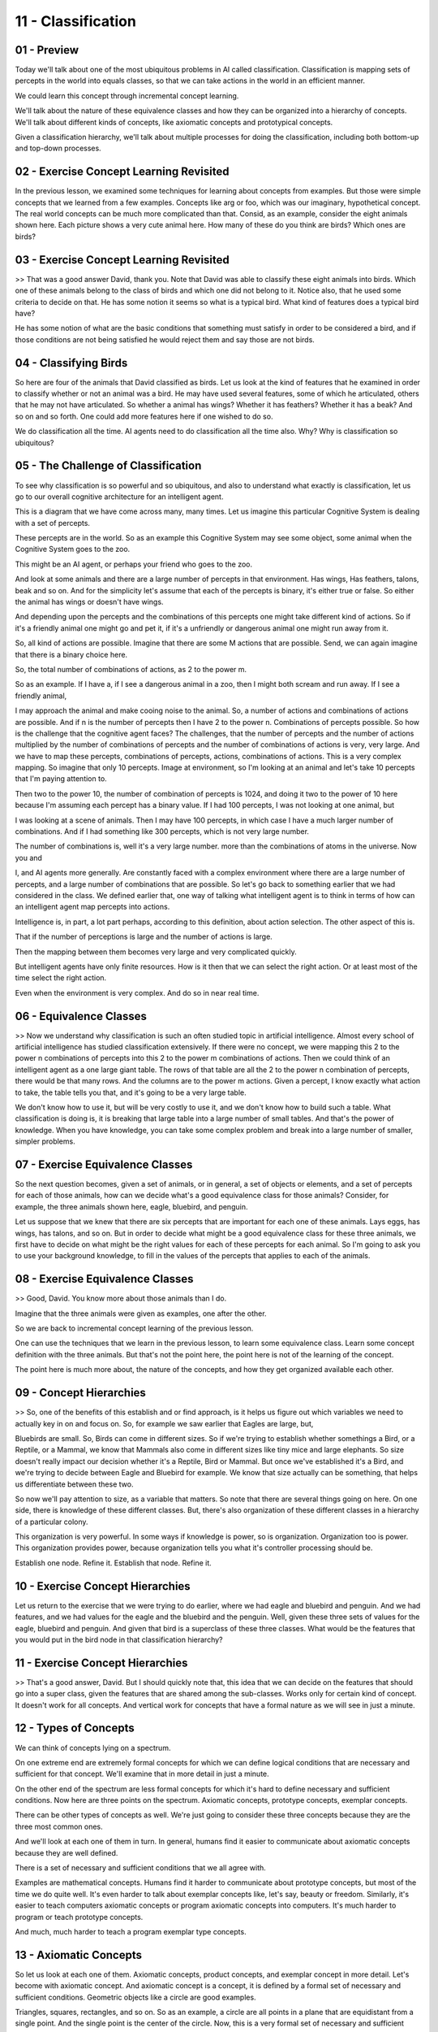 .. title: 11 - Classification 
.. slug: 11 - Classification 
.. date: 2016-01-23 06:41:57 UTC-08:00
.. tags: notes, mathjax
.. category: 
.. link: 
.. description: 
.. type: text

===================
11 - Classification
===================

01 - Preview
------------

Today we'll talk about one of the most ubiquitous problems in AI called classification. Classification is mapping sets
of percepts in the world into equals classes, so that we can take actions in the world in an efficient manner.


We could learn this concept through incremental concept learning.


We'll talk about the nature of these equivalence classes and how they can be organized into a hierarchy of concepts.
We'll talk about different kinds of concepts, like axiomatic concepts and prototypical concepts.


Given a classification hierarchy, we'll talk about multiple processes for doing the classification, including both
bottom-up and top-down processes.


02 - Exercise Concept Learning Revisited
----------------------------------------

In the previous lesson, we examined some techniques for learning about concepts from examples. But those were simple
concepts that we learned from a few examples. Concepts like arg or foo, which was our imaginary, hypothetical concept.
The real world concepts can be much more complicated than that. Consid, as an example, consider the eight animals shown
here. Each picture shows a very cute animal here. How many of these do you think are birds? Which ones are birds?


03 - Exercise Concept Learning Revisited
----------------------------------------

>> That was a good answer David, thank you. Note that David was able to classify these eight animals into birds. Which
one of these animals belong to the class of birds and which one did not belong to it. Notice also, that he used some
criteria to decide on that. He has some notion it seems so what is a typical bird. What kind of features does a typical
bird have?


He has some notion of what are the basic conditions that something must satisfy in order to be considered a bird, and if
those conditions are not being satisfied he would reject them and say those are not birds.


04 - Classifying Birds
----------------------

So here are four of the animals that David classified as birds. Let us look at the kind of features that he examined in
order to classify whether or not an animal was a bird. He may have used several features, some of which he articulated,
others that he may not have articulated. So whether a animal has wings? Whether it has feathers? Whether it has a beak?
And so on and so forth. One could add more features here if one wished to do so.


We do classification all the time. AI agents need to do classification all the time also. Why? Why is classification so
ubiquitous?


05 - The Challenge of Classification
------------------------------------

To see why classification is so powerful and so ubiquitous, and also to understand what exactly is classification, let
us go to our overall cognitive architecture for an intelligent agent.


This is a diagram that we have come across many, many times. Let us imagine this particular Cognitive System is dealing
with a set of percepts.


These percepts are in the world. So as an example this Cognitive System may see some object, some animal when the
Cognitive System goes to the zoo.


This might be an AI agent, or perhaps your friend who goes to the zoo.


And look at some animals and there are a large number of percepts in that environment. Has wings, Has feathers, talons,
beak and so on. And for the simplicity let's assume that each of the percepts is binary, it's either true or false. So
either the animal has wings or doesn't have wings.


And depending upon the percepts and the combinations of this percepts one might take different kind of actions. So if
it's a friendly animal one might go and pet it, if it's a unfriendly or dangerous animal one might run away from it.


So, all kind of actions are possible. Imagine that there are some M actions that are possible. Send, we can again
imagine that there is a binary choice here.


So, the total number of combinations of actions, as 2 to the power m.


So as an example. If I have a, if I see a dangerous animal in a zoo, then I might both scream and run away. If I see a
friendly animal,


I may approach the animal and make cooing noise to the animal. So, a number of actions and combinations of actions are
possible. And if n is the number of percepts then I have 2 to the power n. Combinations of percepts possible. So how is
the challenge that the cognitive agent faces? The challenges, that the number of percepts and the number of actions
multiplied by the number of combinations of percepts and the number of combinations of actions is very, very large. And
we have to map these percepts, combinations of percepts, actions, combinations of actions. This is a very complex
mapping. So imagine that only 10 percepts. Image at environment, so I'm looking at an animal and let's take 10 percepts
that I'm paying attention to.


Then two to the power 10, the number of combination of percepts is 1024, and doing it two to the power of 10 here
because I'm assuming each percept has a binary value. If I had 100 percepts, I was not looking at one animal, but


I was looking at a scene of animals. Then I may have 100 percepts, in which case I have a much larger number of
combinations. And if I had something like 300 percepts, which is not very large number.


The number of combinations is, well it's a very large number. more than the combinations of atoms in the universe. Now
you and


I, and AI agents more generally. Are constantly faced with a complex environment where there are a large number of
percepts, and a large number of combinations that are possible. So let's go back to something earlier that we had
considered in the class. We defined earlier that, one way of talking what intelligent agent is to think in terms of how
can an intelligent agent map percepts into actions.


Intelligence is, in part, a lot part perhaps, according to this definition, about action selection. The other aspect of
this is.


That if the number of perceptions is large and the number of actions is large.


Then the mapping between them becomes very large and very complicated quickly.


But intelligent agents have only finite resources. How is it then that we can select the right action. Or at least most
of the time select the right action.


Even when the environment is very complex. And do so in near real time.


06 - Equivalence Classes
------------------------

>> Now we understand why classification is such an often studied topic in artificial intelligence. Almost every school
of artificial intelligence has studied classification extensively. If there were no concept, we were mapping this 2 to
the power n combinations of percepts into this 2 to the power m combinations of actions. Then we could think of an
intelligent agent as a one large giant table. The rows of that table are all the 2 to the power n combination of
percepts, there would be that many rows. And the columns are to the power m actions. Given a percept, I know exactly
what action to take, the table tells you that, and it's going to be a very large table.


We don't know how to use it, but will be very costly to use it, and we don't know how to build such a table. What
classification is doing is, it is breaking that large table into a large number of small tables. And that's the power of
knowledge. When you have knowledge, you can take some complex problem and break into a large number of smaller, simpler
problems.


07 - Exercise Equivalence Classes
---------------------------------

So the next question becomes, given a set of animals, or in general, a set of objects or elements, and a set of percepts
for each of those animals, how can we decide what's a good equivalence class for those animals? Consider, for example,
the three animals shown here, eagle, bluebird, and penguin.


Let us suppose that we knew that there are six percepts that are important for each one of these animals. Lays eggs, has
wings, has talons, and so on. But in order to decide what might be a good equivalence class for these three animals, we
first have to decide on what might be the right values for each of these percepts for each animal. So I'm going to ask
you to use your background knowledge, to fill in the values of the percepts that applies to each of the animals.


08 - Exercise Equivalence Classes
---------------------------------

>> Good, David. You know more about those animals than I do.


Imagine that the three animals were given as examples, one after the other.


So we are back to incremental concept learning of the previous lesson.


One can use the techniques that we learn in the previous lesson, to learn some equivalence class. Learn some concept
definition with the three animals. But that's not the point here, the point here is not of the learning of the concept.


The point here is much more about, the nature of the concepts, and how they get organized available each other.


09 - Concept Hierarchies
------------------------

>> So, one of the benefits of this establish and or find approach, is it helps us figure out which variables we need to
actually key in on and focus on. So, for example we saw earlier that Eagles are large, but,


Bluebirds are small. So, Birds can come in different sizes. So if we're trying to establish whether somethings a Bird,
or a Reptile, or a Mammal, we know that Mammals also come in different sizes like tiny mice and large elephants. So size
doesn't really impact our decision whether it's a Reptile, Bird or Mammal. But once we've established it's a Bird, and
we're trying to decide between Eagle and Bluebird for example. We know that size actually can be something, that helps
us differentiate between these two.


So now we'll pay attention to size, as a variable that matters. So note that there are several things going on here. On
one side, there is knowledge of these different classes. But, there's also organization of these different classes in a
hierarchy of a particular colony.


This organization is very powerful. In some ways if knowledge is power, so is organization. Organization too is power.
This organization provides power, because organization tells you what it's controller processing should be.


Establish one node. Refine it. Establish that node. Refine it.


10 - Exercise Concept Hierarchies
---------------------------------

Let us return to the exercise that we were trying to do earlier, where we had eagle and bluebird and penguin. And we had
features, and we had values for the eagle and the bluebird and the penguin. Well, given these three sets of values for
the eagle, bluebird and penguin. And given that bird is a superclass of these three classes. What would be the features
that you would put in the bird node in that classification hierarchy?


11 - Exercise Concept Hierarchies
---------------------------------

>> That's a good answer, David. But I should quickly note that, this idea that we can decide on the features that should
go into a super class, given the features that are shared among the sub-classes. Works only for certain kind of concept.
It doesn't work for all concepts. And vertical work for concepts that have a formal nature as we will see in just a
minute.


12 - Types of Concepts
----------------------

We can think of concepts lying on a spectrum.


On one extreme end are extremely formal concepts for which we can define logical conditions that are necessary and
sufficient for that concept. We'll examine that in more detail in just a minute.


On the other end of the spectrum are less formal concepts for which it's hard to define necessary and sufficient
conditions. Now here are three points on the spectrum. Axiomatic concepts, prototype concepts, exemplar concepts.


There can be other types of concepts as well. We're just going to consider these three concepts because they are the
three most common ones.


And we'll look at each one of them in turn. In general, humans find it easier to communicate about axiomatic concepts
because they are well defined.


There is a set of necessary and sufficient conditions that we all agree with.


Examples are mathematical concepts. Humans find it harder to communicate about prototype concepts, but most of the time
we do quite well. It's even harder to talk about exemplar concepts like, let's say, beauty or freedom. Similarly, it's
easier to teach computers axiomatic concepts or program axiomatic concepts into computers. It's much harder to program
or teach prototype concepts.


And much, much harder to teach a program exemplar type concepts.


13 - Axiomatic Concepts
-----------------------

So let us look at each one of them. Axiomatic concepts, product concepts, and exemplar concept in more detail. Let's
become with axiomatic concept. And axiomatic concept is a concept, it is defined by a formal set of necessary and
sufficient conditions. Geometric objects like a circle are good examples.


Triangles, squares, rectangles, and so on. So as an example, a circle are all points in a plane that are equidistant
from a single point. And the single point is the center of the circle. Now, this is a very formal set of necessary and
sufficient conditions. Given any other object, you can see whether or not the particular object is a circle by looking
for this particular condition.


14 - Prototype Concepts
-----------------------

The notion of axiomatic concepts is the classical view in cognitive systems.


Here's an alternative view. This is called Prototypical concepts.


Prototypical concept is a base concepts defined by some typical properties that can sometimes be overridden. So, an
example is a chair. You and


I have a notion of a prototypical chair. Our notion of a prototypical chair may have, for example, there is a back,
there is four legs and so on. So, here might be your and my notion of a prototypical chair. It has a back, it has a
seat, it has four legs and so on. Now I can represent this notion of the prototypical chair in the language of frames.
This is something we have come across earlier in the class. A frame has slots and fillers, as you may recall, and we use
frames to represent stereotypes. Here we're talking about prototypes, so very closely related. So concept is the a
content you can represent.


Frame is the form in which we can represent it. So a notion for the prototypical chair might be, it has four legs, it,
the material is metal, it has a back, it does not have arms, and it's not cushioned.


Note that these are the typical properties of a chair. Of course, some chairs need not necessarily satisfy all of these
properties. That is why there are no, no necessary and sufficient conditions here. For example, we may come across a
chair. Which is made of wood. While you would still consider it a chair, even if you're not strictly satisfied with this
particular definition.


Thus, these properties can be overridden in case of specific instances.


But we'll still have the basic notion of a prototypical chair so that we can in fact communicate with each other about
what a chair is.


Despite the fact that we can override these properties we do still have a notion of prototypical chair. So the
relationships between concepts and frames actually is quite close. Recall that when we were talking about frames, we
were also talking about inheritance and default. The notion of default in frames is closely connected to the notion of
typical properties and concepts. So chair has this prototypical notion with some of these typical properties, and we can
think of this as having a default values. By default, we assume the number of legs is four, the material is metal and so
on. Here is a stool and this stool is a kind of chair which means that it inherits all the values and all the slots that
are there in the chair directly except for those that happen to be different from the one in the chair. So then an
example here it over writes a notion that the chair necessarily has to have a back.


In the case of a stool, the stool does not have a back.


15 - Exemplar Concepts
----------------------

Like so many concepts with refinement necessary in sufficient conditions, for typical concepts in typical conditions,
what about exemplar concepts?


Exemplar concepts don't even have typical conditions, let alone necessary and sufficient conditions. In case of exemplar
concepts, I can give you examples.


Perhaps I can do some implicit abstraction of some examples, but it's about as far as I can go. Consider the example of
beauty for a second.


There are four examples of something beautiful. Here's a painting by Van Gogh, here's a beautiful sunset, a beautiful
flower, a beautiful dance and so on. While I can give examples of the concept of beauty, it's really hard to come up
with the typical condition of a beauty.


Exemplar concepts are very hard to, define. And for that reason, they are also very hard to, communicate to each other,
or to teach in a art program.


Exemplar concepts can be culture specific, sometimes even individual specific.


16 - Order of Concepts
----------------------

To summarize then, concepts can be of many different kinds. Fro very formal, concepts, like Axiomatic concepts, to less
formal concepts, like Exemplar concepts. Of course, we can, if we want less formal concepts, like exemplar concepts,
philosophers often talk about concepts called qualia,


Q-U-A-L-I-A. Qualia for the raw sensations that we may get from our sensors. And example of qualia is, bitterness. I'm
sure you've come across some bitter fruit, some time or the other. And you can even taste it, inside your mouth right
now, if you wanted to. But it's very hard to communicate what a qualia is to anyone else, what. Your notion of a genesis
to anyone else.


17 - Exercise Order of Concepts
-------------------------------

Let us do an exercise together. On the left again is a spectrum from very formal to less formal. In the right here are
six concepts. Inspirational, reptile, foo. Foo here is the same concept that we came across when we're talking about
incremental concept learning. This is the same foo here. Right triangle, holiday, saltiness. Can you rank the six
concepts according to the notion of formality that we have studied so far?


18 - Exercise Order of Concepts
-------------------------------

>> So part of the point of looking at these two different kinds of concepts is that depending on the different kinds of
concepts we are dealing with right now, you may come up with a different knowledge representation and a different
inference method. Let me explain.


Supposing we're dealing with concepts like Foo or Holiday or Inspirational.


Then the case-based reasoning method might be a very good method for dealing with things of that kind. We may have
experience with specific holidays, but we cannot abstract them out into a concept with prototypical conditions.


On the other hand, if we were dealing with concepts like a right triangle or a reptile, for which we can define
necessary and sufficient conditions, in that case there are alternative methods available that might be more suitable
then case-based reasoning. So instead of thinking in terms of one method that is going to work for all conditions and
all concepts, we might want to think in terms of a array of methods, where each method is more or less useful for
different kind of conditions or different kind of concepts.


David, I am sure you recall mentally who was a Russian chemist who came up with the basic notion of the chemical
periodic table. I'm sure all the students in the class know about the chemical periodic table, which organizes all the
elements according to certain properties like hydrogen, oxygen, calcium, and so on. Now, Mendeleev came up with this
notion of a chemical periodic table, and in some sense what we're trying to do in this course is to build a similar kind
of periodic table, except that this is a periodic table of the elements of mind.


It's a periodic table of the basic fundamental elements that compose intelligence. Instead of talking about elements and
valances and atoms and so on, what we are going to be talking about are methods and representations. So it as if we are
discovering the fundamental knowledge for presentations and organizations and reasoning methods that go with it.


Case based reasoning was one. Reasoning method that went with certain kinds of concepts that are hard to abstract and
into conditions, like typical conditions, are necessarily logical conditions.


19 - Bottom-Up Search
---------------------

Let us build on this metaphor of periodic table a little bit further.


So earlier we came across another method of dealing with classification, which we call top down or establish define.


In that method we had this classification hierarchy which start with a concept, will establish it, then refine it, and
refine it further if needed.


That particular control of processing is very well suited for one kind of organization of concepts. It's very well
suited for one set of situations where we know something is already a vertebrate, we're trying to establish whether it's
a bird or a bluebird. And a different kind of classification task. A better control of processing is to go bottom up.


Let's look at this a little bit more carefully. Here are a number of leaf nodes.


And we know, the agent knows something about the value for each of these leaf nodes. And the task is to make a
prediction at the root node.


So in this particular case imagine the task of the AA agent is to predict the of the Dow Jones Industrial Average
tomorrow. It'll be great to have an AA agent like that. If we had a good AA agent like that, you and


I could both become very rich. Now how could this A, agent make a prediction about the Dow Jones Industrial Average
tomorrow?


Well, one way in which it could do it is it could look at the.


Information it has about the GDP the inflation and employment today. but how does it know about the value GDP or the
inflation or employment today. Well it can look then at the values of the overtime hours.


The consumer sentiment index, new orders index and so on and so forth.


Now, the processing is largely, bottom up. We know something about the values or the features that go into this concept.


And they're going to this concept, they're going to this concept.


You can abstract them and find the value of the GDP. And similarly for this, and then abstract it further. So the
control of processing in this particular case, we might call it identify and abstract, identify an abstract.


Bottom-up controller processing rather than top-down in the previous case.


We have just defined two other elements of our periodic table, of our growing periodic table of intelligence. In this
latter element, the bottom-up classification, the conditions of application are different.


20 - Assignment Classification
------------------------------

How would you apply the principles of classification, to designing an agent that can solve Raven's progressive matrices?


In answering this there's a lot of questions to touch on. For example, will you develop the classification scheme
yourself, or are you going to have your agent learn it as it encounters new problems. So what would that classification
scheme look like? What percepts will the agent use to classify new problems into that classification scheme? Then once
it's classified them, how will that classification actually help it solve the problem? What will it be able to do this
way that it wouldn't have been able to do otherwise?


21 - Wrap Up
------------

So today we've talked about classification, which is one of the biggest problems in AI. We started by revisiting
incremental concept learning and reminding ourselves how it allowed us to take examples and abstract away a concept. We
then looked at the idea of equivalence classes and how we can group sets of percepts into equivalence classes to
establish a particular instance of a concept. Within this is the hierarchies of concepts, such as the animal kingdom,
where animals can grow kind of into vertebrae, birds and penguins.


We then discuss the idea of different types of concepts like axiomatic or exemplar concepts, and how each of them have
different definitions and different affordances. Finally, we discuss bottom-up search, so instead of establish and
refine, we look at the lower level variables and abstract up from them. Next, we're going to move on to logic, which is
a little bit unrelated to this.


But if you're interested in classification, you can look ahead to all our different lessons on design, such as diagnosis
and configuration.


They're going to really heavily leverage our idea of classification.


22 - The Cognitive Connection
-----------------------------

One could say a lot about the connection between classification and cognition.


This is because classification is ubiquitous in cognition. You're driving a car on the street, you see a friend driving
his car, you look, take a look at the car, and you see a Porsche. Classification. You're on a computer program, the
output is faulty. You look at the output, decide on the bug.


You name the bug. Classification. You go to a doctor with certain signs and symptoms, the doctor names a disease
category, classification. The reason classification is so ubiquitous is because it allows us to select actions.


Once the doctor knows what the disease category is, he can suggest a therapy.


Once you know what the bug is you can decide on a repair for that bug. If action selection indeed is a very productive
characterization of intelligence then we can see why classification is central to cognition.


23 - Final Quiz
---------------

All right. Please right down what you learned in this lesson in this box for us to peruse later.


24 - Final Quiz
---------------

And thank you for doing it.


